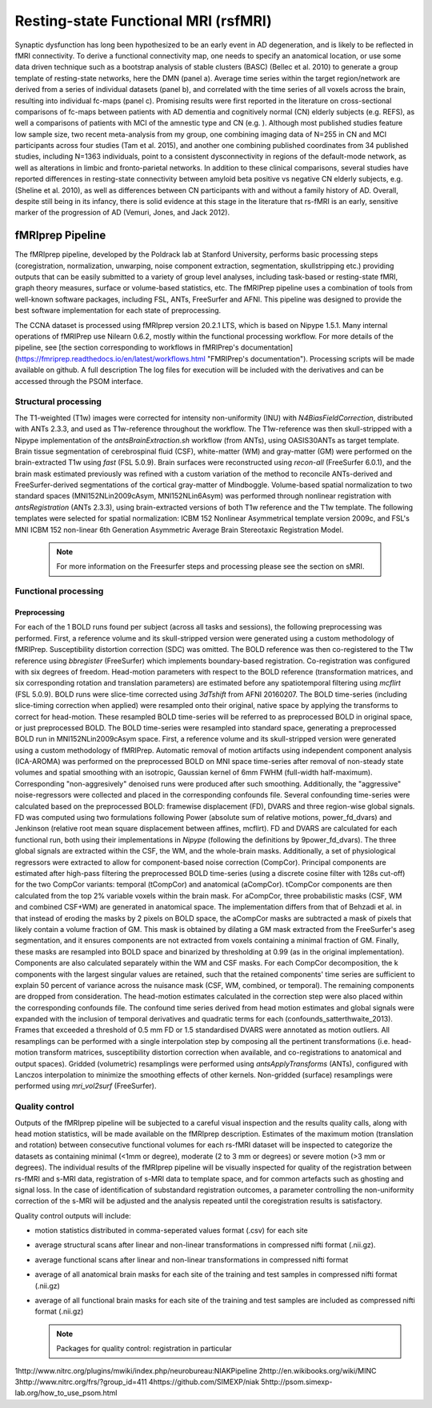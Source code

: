 Resting-state Functional MRI (rsfMRI)
=====================================

Synaptic dysfunction has long been hypothesized to be an early event in AD degeneration, and is likely to be reflected in fMRI connectivity.
To derive a functional connectivity map, one needs to specify an anatomical location, or use some data driven technique such as a bootstrap analysis of stable clusters (BASC) (Bellec et al. 2010) to generate a group template of resting-state networks, here the DMN (panel a).
Average time series within the target region/network are derived from a series of individual datasets (panel b), and correlated with the time series of all voxels across the brain, resulting into individual fc-maps (panel c).
Promising results were first reported in the literature on cross-sectional comparisons of fc-maps between patients with AD dementia and cognitively normal (CN) elderly subjects (e.g. REFS), as well a comparisons of patients with MCI of the amnestic type and CN (e.g. ).
Although most published studies feature low sample size, two recent meta-analysis from my group, one combining imaging data of N=255 in CN and MCI participants across four studies (Tam et al. 2015), and another one combining published coordinates from 34 published studies, including N=1363 individuals, point to a consistent dysconnectivity in regions of the default-mode network, as well as alterations in limbic and fronto-parietal networks.
In addition to these clinical comparisons, several studies have reported differences in resting-state connectivity between amyloid beta positive vs negative CN elderly subjects, e.g. (Sheline et al. 2010), as well as differences between CN participants with and without a family history of AD.
Overall, despite still being in its infancy, there is solid evidence at this stage in the literature that rs-fMRI is an early, sensitive marker of the progression of AD (Vemuri, Jones, and Jack 2012).

.. image:: ../imgs/niak.png
  :width: 300
  :alt: Niak image

fMRIprep Pipeline
:::::::::::::

The fMRIprep pipeline, developed by the Poldrack lab at Stanford University, performs basic processing steps (coregistration, normalization, unwarping, noise component extraction, segmentation, skullstripping etc.) providing outputs that can be easily submitted to a variety of group level analyses, including task-based or resting-state fMRI, graph theory measures, surface or volume-based statistics, etc. The fMRIPrep pipeline uses a combination of tools from well-known software packages, including FSL, ANTs, FreeSurfer and AFNI. This pipeline was designed to provide the best software implementation for each state of preprocessing.

The CCNA dataset is processed using fMRIprep version 20.2.1 LTS, which is based on Nipype 1.5.1. Many internal operations of fMRIPrep use Nilearn 0.6.2, mostly within the functional processing workflow. For more details of the pipeline, see [the section corresponding to workflows in fMRIPrep's documentation](https://fmriprep.readthedocs.io/en/latest/workflows.html "FMRIPrep's documentation"). Processing scripts will be made available on github. A full description The log files for execution will be included with the derivatives and can be accessed through the PSOM interface.

Structural processing
---------------------

The T1-weighted (T1w) images were corrected for intensity non-uniformity (INU) with `N4BiasFieldCorrection`, distributed with ANTs 2.3.3, and used as T1w-reference throughout the workflow. The T1w-reference was then skull-stripped with a Nipype implementation of the `antsBrainExtraction.sh` workflow (from ANTs), using OASIS30ANTs as target template. Brain tissue segmentation of cerebrospinal fluid (CSF), white-matter (WM) and gray-matter (GM) were performed on the brain-extracted T1w using `fast` (FSL 5.0.9). Brain surfaces were reconstructed using `recon-all` (FreeSurfer 6.0.1), and the brain mask estimated previously was refined with a custom variation of the method to reconcile ANTs-derived and FreeSurfer-derived segmentations of the cortical gray-matter of Mindboggle. Volume-based spatial normalization to two standard spaces (MNI152NLin2009cAsym, MNI152NLin6Asym) was performed through nonlinear registration with `antsRegistration` (ANTs 2.3.3), using brain-extracted versions of both T1w reference and the T1w template. The following templates were selected for spatial normalization: ICBM 152 Nonlinear Asymmetrical template version 2009c, and FSL's MNI ICBM 152 non-linear 6th Generation Asymmetric Average Brain Stereotaxic Registration Model.

  .. note::
    For more information on the Freesurfer steps and processing please see the section on sMRI.
    

Functional processing
---------------------

Preprocessing
.............

For each of the 1 BOLD runs found per subject (across all tasks and sessions), the following preprocessing was performed. First, a reference volume and its skull-stripped version were generated using a custom methodology of fMRIPrep. Susceptibility distortion correction (SDC) was omitted. The BOLD reference was then co-registered to the T1w reference using `bbregister` (FreeSurfer) which implements boundary-based registration. Co-registration was configured with six degrees of freedom. Head-motion parameters with respect to the BOLD reference (transformation matrices, and six corresponding rotation and translation parameters) are estimated before any spatiotemporal filtering using `mcflirt` (FSL 5.0.9). BOLD runs were slice-time corrected using `3dTshift` from AFNI 20160207. The BOLD time-series (including slice-timing correction when applied) were resampled onto their original, native space by applying the transforms to correct for head-motion. These resampled BOLD time-series will be referred to as preprocessed BOLD in original space, or just preprocessed BOLD. The BOLD time-series were resampled into standard space, generating a preprocessed BOLD run in MNI152NLin2009cAsym space. First, a reference volume and its skull-stripped version were generated using a custom methodology of fMRIPrep. Automatic removal of motion artifacts using independent component analysis (ICA-AROMA) was performed on the preprocessed BOLD on MNI space time-series after removal of non-steady state volumes and spatial smoothing with an isotropic, Gaussian kernel of 6mm FWHM (full-width half-maximum). Corresponding "non-aggresively" denoised runs were produced after such smoothing. Additionally, the "aggressive" noise-regressors were collected and placed in the corresponding confounds file. Several confounding time-series were calculated based on the preprocessed BOLD: framewise displacement (FD), DVARS and three region-wise global signals. FD was computed using two formulations following Power (absolute sum of relative motions, power_fd_dvars) and Jenkinson (relative root mean square displacement between affines, mcflirt). FD and DVARS are calculated for each functional run, both using their implementations in *Nipype* (following the definitions by 9power_fd_dvars). The three global signals are extracted within the CSF, the WM, and the whole-brain masks. Additionally, a set of physiological regressors were extracted to allow for component-based noise correction (CompCor). Principal components are estimated after high-pass filtering the preprocessed BOLD time-series (using a discrete cosine filter with 128s cut-off) for the two CompCor variants: temporal (tCompCor) and anatomical (aCompCor). tCompCor components are then calculated from the top 2% variable voxels within the brain mask. For aCompCor, three probabilistic masks (CSF, WM and combined CSF+WM) are generated in anatomical space. The implementation differs from that of Behzadi et al. in that instead of eroding the masks by 2 pixels on BOLD space, the aCompCor masks are subtracted a mask of pixels that likely contain a volume fraction of GM. This mask is obtained by dilating a GM mask extracted from the FreeSurfer's aseg segmentation, and it ensures components are not extracted from voxels containing a minimal fraction of GM. Finally, these masks are resampled into BOLD space and binarized by thresholding at 0.99 (as in the original implementation). Components are also calculated separately within the WM and CSF masks. For each CompCor decomposition, the k components with the largest singular values are retained, such that the retained components' time series are sufficient to explain 50 percent of variance across the nuisance mask (CSF, WM, combined, or temporal). The remaining components are dropped from consideration. The head-motion estimates calculated in the correction step were also placed within the corresponding confounds file. The confound time series derived from head motion estimates and global signals were expanded with the inclusion of temporal derivatives and quadratic terms for each (confounds_satterthwaite_2013). Frames that exceeded a threshold of 0.5 mm FD or 1.5 standardised DVARS were annotated as motion outliers. All resamplings can be performed with a single interpolation step by composing all the pertinent transformations (i.e. head-motion transform matrices, susceptibility distortion correction when available, and co-registrations to anatomical and output spaces). Gridded (volumetric) resamplings were performed using `antsApplyTransforms` (ANTs), configured with Lanczos interpolation to minimize the smoothing effects of other kernels. Non-gridded (surface) resamplings were performed using `mri_vol2surf` (FreeSurfer).

Quality control
---------------

Outputs of the fMRIprep pipeline will be subjected to a careful visual inspection and the results quality calls, along with head motion statistics, will be made available on the fMRIprep description. Estimates of the maximum motion (translation and rotation) between consecutive functional volumes for each rs-fMRI dataset will be inspected to categorize the datasets as containing minimal (<1mm or degree), moderate (2 to 3 mm or degrees) or severe motion (>3 mm or degrees). The individual results of the fMRIprep pipeline will be visually inspected for quality of the registration between rs-fMRI and s-MRI data, registration of s-MRI data to template space, and for common artefacts such as ghosting and signal loss. In the case of identification of substandard registration outcomes, a parameter controlling the non-uniformity correction of the s-MRI will be adjusted and the analysis repeated until the coregistration results is satisfactory.

Quality control outputs will include:

* motion statistics distributed in comma-seperated values format (.csv) for each site
* average structural scans after linear and non-linear transformations in compressed nifti format (.nii.gz).
* average functional scans after linear and non-linear transformations in compressed nifti format
* average of all anatomical brain masks for each site of the training and test samples in compressed nifti format (.nii.gz)
* average of all functional brain masks for each site of the training and test samples are included as compressed nifti format (.nii.gz)

  .. note::
    Packages for quality control: registration in particular


1http://www.nitrc.org/plugins/mwiki/index.php/neurobureau:NIAKPipeline
2http://en.wikibooks.org/wiki/MINC 
3http://www.nitrc.org/frs/?group_id=411 
4https://github.com/SIMEXP/niak 
5http://psom.simexp-lab.org/how_to_use_psom.html
